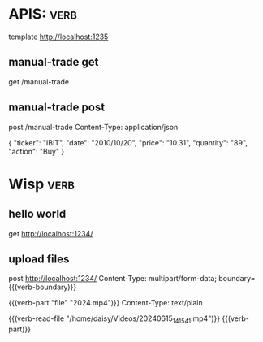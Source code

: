 * APIS:     :verb:
template http://localhost:1235

** manual-trade get
get /manual-trade
** manual-trade post
post /manual-trade
Content-Type: application/json

{
    "ticker": "IBIT",
    "date": "2010/10/20",
    "price": "10.31",
    "quantity": "89",
    "action": "Buy"
}

* Wisp   :verb:
** hello world
get http://localhost:1234/
** upload files
:properties:
:Verb-Map-Request: verb-body-lf-to-crlf
:end:

post http://localhost:1234/
Content-Type: multipart/form-data; boundary={{(verb-boundary)}}

{{(verb-part "file" "2024.mp4")}}
Content-Type: text/plain

{{(verb-read-file "/home/daisy/Videos/20240615_141541.mp4")}}
{{(verb-part)}}
